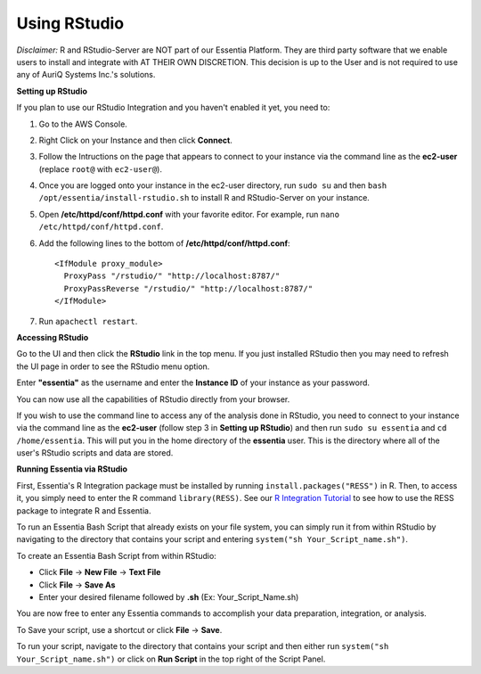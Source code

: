 ***************
Using RStudio
***************

*Disclaimer:* R and RStudio-Server are NOT part of our Essentia Platform. They are third party software that we enable users to install and integrate with AT THEIR OWN DISCRETION. This decision is up to the User and is not required to use any of AuriQ Systems Inc.'s solutions.

**Setting up RStudio**

.. sudo bash install-rstudio.sh

If you plan to use our RStudio Integration and you haven't enabled it yet, you need to:

1. Go to the AWS Console.
2. Right Click on your Instance and then click **Connect**.
3. Follow the Intructions on the page that appears to connect to your instance via the command line as the **ec2-user** (replace ``root@`` with ``ec2-user@``).
4. Once you are logged onto your instance in the ec2-user directory, run ``sudo su`` and then ``bash /opt/essentia/install-rstudio.sh`` to install R and RStudio-Server on your instance.
5. Open **/etc/httpd/conf/httpd.conf** with your favorite editor. For example, run ``nano /etc/httpd/conf/httpd.conf``.
6. Add the following lines to the bottom of **/etc/httpd/conf/httpd.conf**::

     <IfModule proxy_module>
       ProxyPass "/rstudio/" "http://localhost:8787/"
       ProxyPassReverse "/rstudio/" "http://localhost:8787/"
     </IfModule>

7. Run ``apachectl restart``.

**Accessing RStudio**

Go to the UI and then click the **RStudio** link in the top menu. If you just installed RStudio then you may need to refresh the UI page in order to see the RStudio menu option.

Enter **"essentia"** as the username and enter the **Instance ID** of your instance as your password.

You can now use all the capabilities of RStudio directly from your browser. 

If you wish to use the command line to access any of the analysis done in RStudio, you need to connect to your instance via the command line as 
the **ec2-user** (follow step 3 in **Setting up RStudio**) and then run ``sudo su essentia`` and ``cd /home/essentia``. 
This will put you in the home directory of the **essentia** user. This is the directory where all of the user's RStudio scripts and data are stored.

.. you need to connect to your instance via the command line as the **essentia** user (follow step 3 in **Setting up RStudio** and replace ``root@`` with ``essentia@``). 
.. The password is the **Instance ID** of your instance.

**Running Essentia via RStudio**

First, Essentia's R Integration package must be installed by running ``install.packages("RESS")`` in R. Then, to access it, you simply need to enter the R command ``library(RESS)``. 
See our `R Integration Tutorial <../integrations/R/index.html>`_ to see how to use the RESS package to integrate R and Essentia.

To run an Essentia Bash Script that already exists on your file system, you can simply run it from within RStudio by navigating to the directory that contains your script and entering ``system("sh Your_Script_name.sh")``.

To create an Essentia Bash Script from within RStudio:

* Click **File** → **New File** → **Text File**
* Click **File** → **Save As**
* Enter your desired filename followed by **.sh** (Ex: Your_Script_Name.sh)

You are now free to enter any Essentia commands to accomplish your data preparation, integration, or analysis.

To Save your script, use a shortcut or click **File** → **Save**.

To run your script, navigate to the directory that contains your script and then either run ``system("sh Your_Script_name.sh")`` or click on **Run Script** in the top right of the Script Panel.
